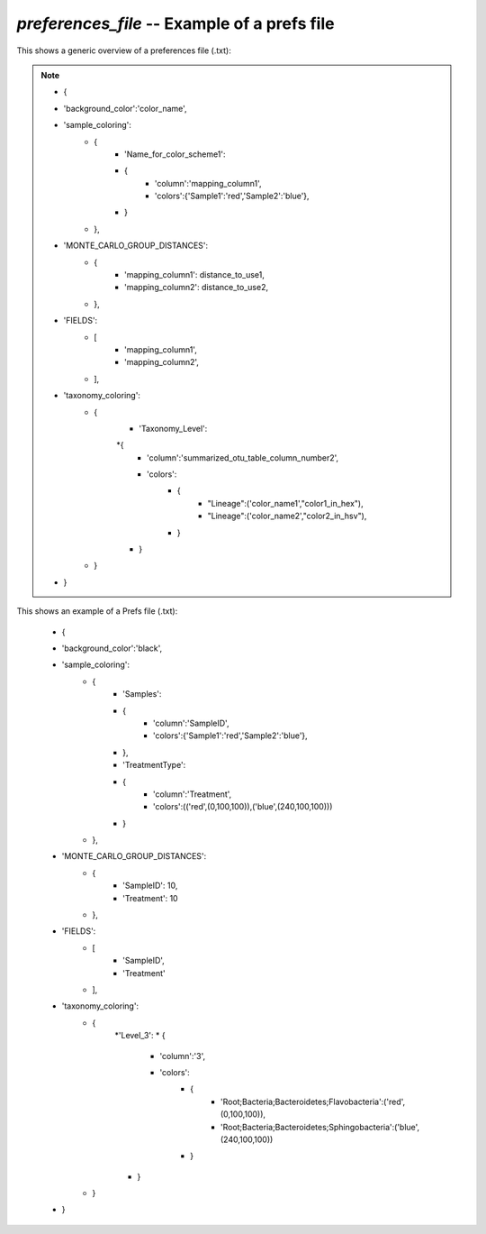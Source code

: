 .. index:: preferences_file

*preferences_file* -- Example of a prefs file
^^^^^^^^^^^^^^^^^^^^^^^^^^^^^^^^^^^^^^^^^^^^^^^^^^^^^^^^^^^^

This shows a generic overview of a preferences file (.txt):

.. note::

	* {
	* 'background_color':'color_name',
	* 'sample_coloring':
		* {
			* 'Name_for_color_scheme1':
			* {
				* 'column':'mapping_column1',
				* 'colors':{'Sample1':'red','Sample2':'blue'},
			* }
		* },
	* 'MONTE_CARLO_GROUP_DISTANCES':
		* {
			* 'mapping_column1': distance_to_use1,
			* 'mapping_column2': distance_to_use2,
		* },
	* 'FIELDS':
		* [
			* 'mapping_column1',
			* 'mapping_column2',
		* ],
	* 'taxonomy_coloring':
		* {
			* 'Taxonomy_Level':
			*{
				* 'column':'summarized_otu_table_column_number2',
				* 'colors':
					* {
						* "Lineage":('color_name1',"color1_in_hex"),
						* "Lineage":('color_name2',"color2_in_hsv"),
					* }
			* }
		* }
	* }

This shows an example of a Prefs file (.txt):

	* {
	* 'background_color':'black',
	* 'sample_coloring':
		* {
			* 'Samples':
			* {
				* 'column':'SampleID',
				* 'colors':{'Sample1':'red','Sample2':'blue'},
			* },
			* 'TreatmentType':
			* {
				* 'column':'Treatment',
				* 'colors':(('red',(0,100,100)),('blue',(240,100,100)))
			* }
		* },
	* 'MONTE_CARLO_GROUP_DISTANCES':
		* {
			* 'SampleID': 10,
			* 'Treatment': 10
		* },
	* 'FIELDS':
		* [
			* 'SampleID',
			* 'Treatment'
		* ],
	* 'taxonomy_coloring':
		* {
			*'Level_3':
			* {
				* 'column':'3',
				* 'colors':
					* {
						* 'Root;Bacteria;Bacteroidetes;Flavobacteria':('red',(0,100,100)),
						* 'Root;Bacteria;Bacteroidetes;Sphingobacteria':('blue',(240,100,100))
					* }
			* }
		* }
	* }